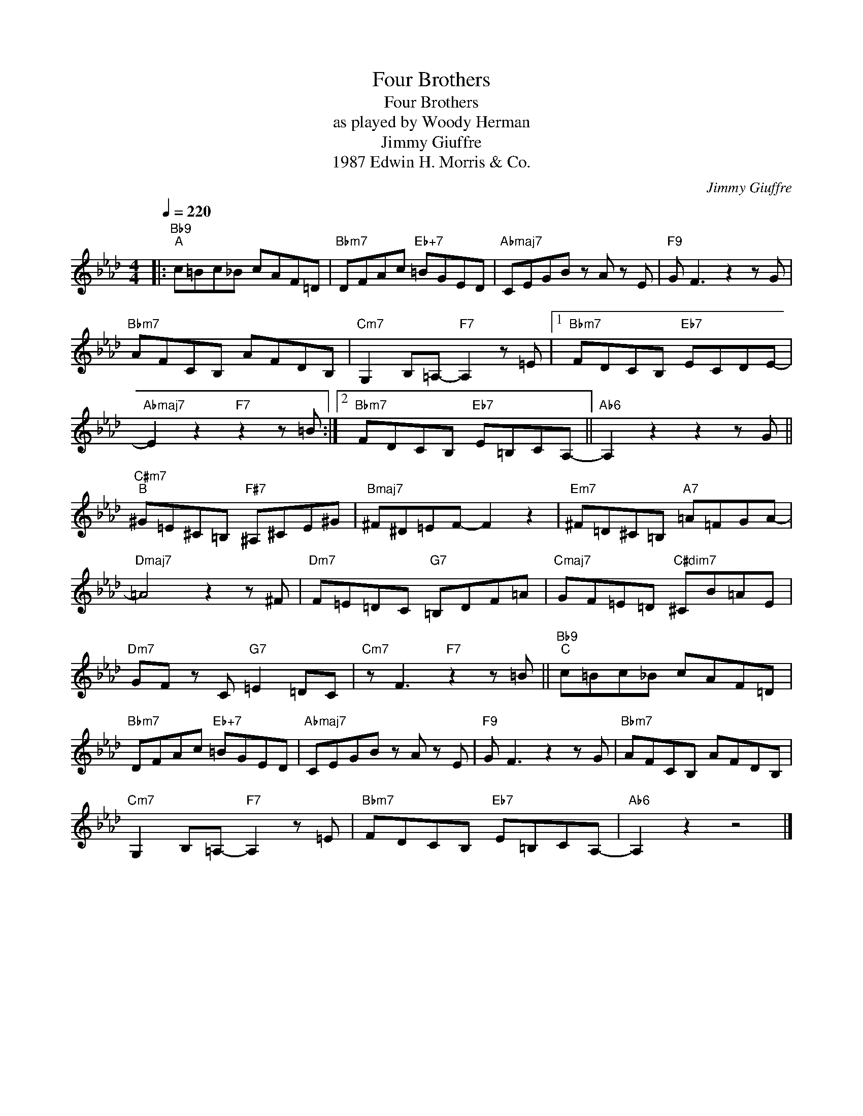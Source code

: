 X:1
T:Four Brothers
T:Four Brothers
T:as played by Woody Herman
T:Jimmy Giuffre
T:1987 Edwin H. Morris & Co.
C:Jimmy Giuffre
Z:All Rights Reserved
L:1/8
Q:1/4=220
M:4/4
K:Ab
V:1 treble 
%%MIDI program 40
V:1
|:"Bb9""^A" c=Bc_B cAF=D |"Bbm7" DFAc"Eb+7" =BGED |"Abmaj7" CEGB z A z E |"F9" G F3 z2 z G | %4
"Bbm7" AFCB, AFDB, |"Cm7" G,2 B,=A,-"F7" A,2 z =E |1"Bbm7" FDCB,"Eb7" ECDE- | %7
"Abmaj7" E2 z2"F7" z2 z =B :|2"Bbm7" FDCB,"Eb7" E=B,CA,- ||"Ab6" A,2 z2 z2 z G || %10
"C#m7""^B" ^G=E^C=B,"F#7" ^A,^CE^G |"Bmaj7" ^F^D=EF- F2 z2 |"Em7" ^F=D^C=B,"A7" =A=FGA- | %13
"Dmaj7" =A4 z2 z ^F |"Dm7" F=E=DC"G7" =B,DF=A |"Cmaj7" GF=E=D"C#dim7" ^CB=AE | %16
"Dm7" GF z C"G7" =E2 =DC |"Cm7" z F3"F7" z2 z =B ||"Bb9""^C" c=Bc_B cAF=D | %19
"Bbm7" DFAc"Eb+7" =BGED |"Abmaj7" CEGB z A z E |"F9" G F3 z2 z G |"Bbm7" AFCB, AFDB, | %23
"Cm7" G,2 B,=A,-"F7" A,2 z =E |"Bbm7" FDCB,"Eb7" E=B,CA,- |"Ab6" A,2 z2 z4 |] %26

